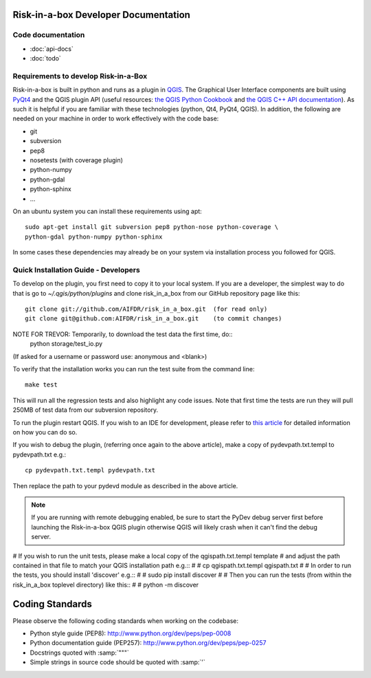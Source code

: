 Risk-in-a-box Developer Documentation
=====================================

Code documentation
------------------

* :doc:`api-docs`
* :doc:`todo`



Requirements to develop Risk-in-a-Box
-------------------------------------

Risk-in-a-box is built in python and runs as a plugin in `QGIS
<http://qgis.org>`_.  The Graphical User Interface components are built using
`PyQt4 <http://www.riverbankcomputing.co.uk/software/pyqt/intro>`_ and the QGIS
plugin API (useful resources: `the QGIS Python Cookbook
<http://qgis.org/pyqgis-cookbook/>`_ and `the QGIS C++ API documentation
<http://qgis.org/api/>`_).  As such it is helpful if you are familiar with these
technologies (python, Qt4, PyQt4, QGIS). In addition, the following are needed
on your machine in order to work effectively with the code base:

* git
* subversion
* pep8
* nosetests (with coverage plugin)
* python-numpy
* python-gdal
* python-sphinx
* ...


On an ubuntu system you can install these requirements using apt::

  sudo apt-get install git subversion pep8 python-nose python-coverage \
  python-gdal python-numpy python-sphinx


In some cases these dependencies may already be on your system via installation
process you followed for QGIS.

Quick Installation Guide - Developers
-------------------------------------

To develop on the plugin, you first need to copy it to your local system. If
you are a developer, the simplest way to do that is go to
`~/.qgis/python/plugins` and clone risk_in_a_box from our GitHub repository
page like this::

  git clone git://github.com/AIFDR/risk_in_a_box.git  (for read only)
  git clone git@github.com:AIFDR/risk_in_a_box.git    (to commit changes)

NOTE FOR TREVOR: Temporarily, to download the test data the first time, do::
  python storage/test_io.py
(If asked for a username or password use: anonymous and <blank>)

To verify that the installation works you can run the test suite from the command line::

  make test

This will run all the regression tests and also highlight any code issues.
Note that first time the tests are run they will pull 250MB of test data from
our subversion repository.

To run the plugin restart QGIS. If you wish to
an IDE for development, please refer to `this article <http://linfiniti.com/2011/12/remote-debugging-qgis-python-plugins-with-pydev/>`_
for detailed information on how you can do so.

If you wish to debug the plugin, (referring once again to the above article), make a copy
of pydevpath.txt.templ to pydevpath.txt e.g.::

  cp pydevpath.txt.templ pydevpath.txt

Then replace the path to your pydevd module as described in the above article.

.. note::

   If you are running with remote debugging enabled, be sure to start the
   PyDev debug server first before launching the Risk-in-a-box QGIS plugin
   otherwise QGIS will likely crash when it can't find the debug server.


# If you wish to run the unit tests, please make a local copy of the qgispath.txt.templ template
# and adjust the path contained in that file to match your QGIS installation path e.g.::
#
#  cp qgispath.txt.templ qgispath.txt
#
# In order to run the tests, you should install 'discover' e.g.::
#
#  sudo pip install discover
#
# Then you can run the tests (from within the risk_in_a_box toplevel directory) like this::
#
#  python -m discover

Coding Standards
================

Please observe the following coding standards when working on the codebase:

* Python style guide (PEP8): http://www.python.org/dev/peps/pep-0008
* Python documentation guide (PEP257): http://www.python.org/dev/peps/pep-0257
* Docstrings quoted with :samp:`"""`
* Simple strings in source code should be quoted with :samp:`'`


